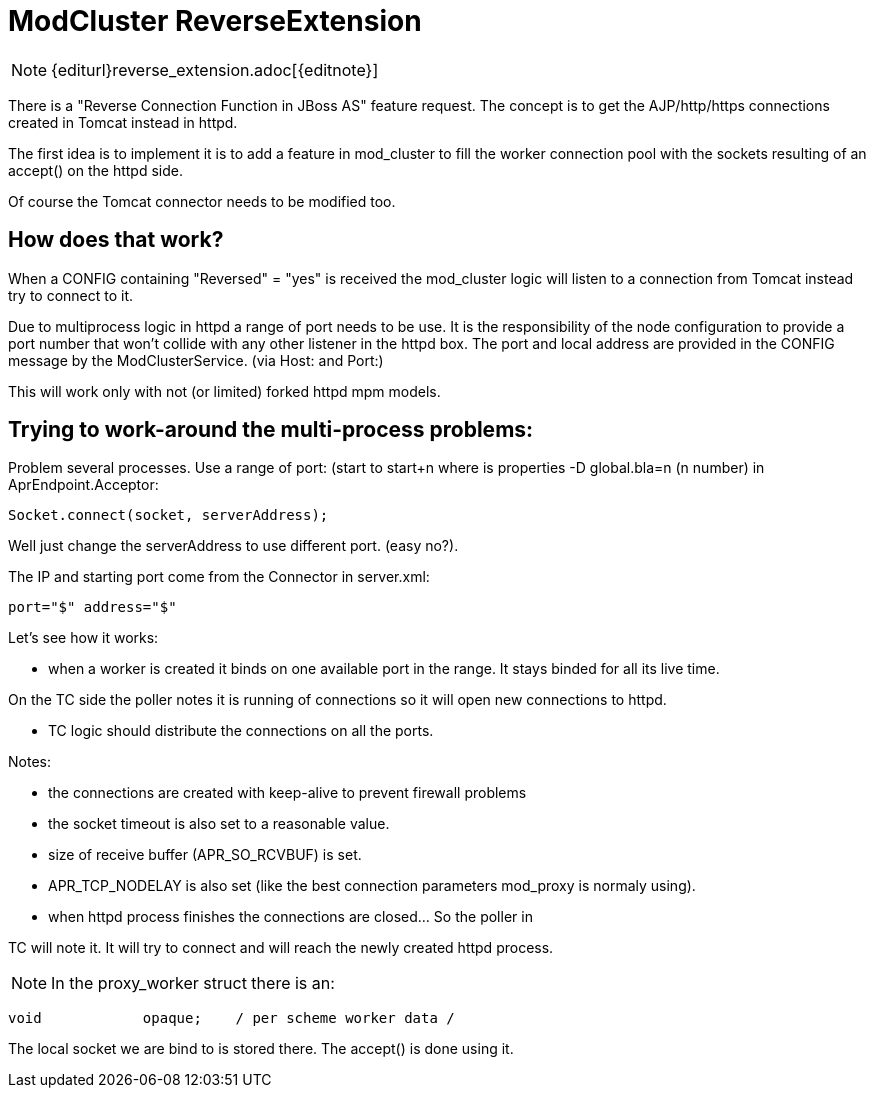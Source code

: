 = ModCluster ReverseExtension

NOTE: {editurl}reverse_extension.adoc[{editnote}]

There is a "Reverse Connection Function in JBoss AS" feature request.
The concept is to get the AJP/http/https connections created in Tomcat instead in
httpd.

The first idea is to implement it is to add a feature in mod_cluster to fill
the worker connection pool with the sockets resulting of an accept() on the
httpd side.

Of course the Tomcat connector needs to be modified too.

== How does that work?

When a CONFIG containing "Reversed" = "yes" is received the mod_cluster logic
will listen to a connection from Tomcat instead try to connect to it.

Due to multiprocess logic in httpd a range of port needs to be use. It is the
responsibility of the node configuration to provide a port number that won't
collide with any other listener in the httpd box. The port and local address
are provided in the CONFIG message by the ModClusterService. (via Host: and
Port:)

This will work only with not (or limited) forked httpd mpm models.

== Trying to work-around the multi-process problems:

Problem several processes. Use a range of port: (start to start+n where is
properties -D global.bla=n (n number) in AprEndpoint.Acceptor:

[source]
----
Socket.connect(socket, serverAddress);
----

Well just change the serverAddress to use different port. (easy no?).

The IP and starting port come from the Connector in server.xml:

[source]
----
port="$" address="$"
----

Let's see how it works:

* when a worker is created it binds on one available port in the range. It
stays binded for all its live time.

On the TC side the poller notes it is running of connections so it will open
new connections to httpd.

* TC logic should distribute the connections on all the ports.

Notes:

* the connections are created with keep-alive to prevent firewall problems


* the socket timeout is also set to a reasonable value.

* size of receive buffer (APR_SO_RCVBUF) is set.

* APR_TCP_NODELAY is also set (like the best connection parameters mod_proxy is
normaly using).

* when httpd process finishes the connections are closed... So the poller in

TC will note it. It will try to connect and will reach the newly created httpd
process.

NOTE: In the proxy_worker struct there is an:

[source]
----
void            opaque;    / per scheme worker data /
----

The local socket we are bind to is stored there. The accept() is done using it.

